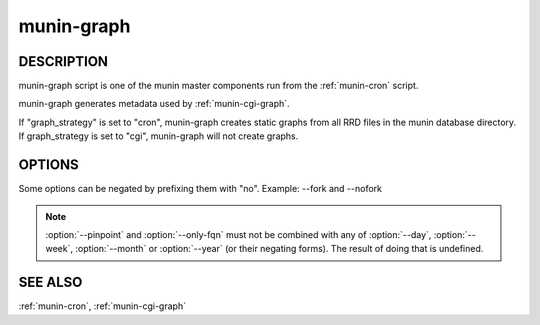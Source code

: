 .. _munin-graph:

.. program:: munin-graph

=============
 munin-graph
=============

DESCRIPTION
===========

munin-graph script is one of the munin master components run from the
:ref:`munin-cron` script.

munin-graph generates metadata used by :ref:`munin-cgi-graph`.

If "graph_strategy" is set to "cron", munin-graph creates static
graphs from all RRD files in the munin database directory. If
graph_strategy is set to "cgi", munin-graph will not create graphs.

OPTIONS
=======

Some options can be negated by prefixing them with "no".
Example: --fork and --nofork

.. option:: --fork

   By default munin-graph forks subprocesses for drawing graphs to
   utilize available cores and I/O bandwidth. Can be negated
   with --nofork [--fork]

.. option:: --n <processes>

   Max number of concurrent processes [6]

.. option:: --force

   Force drawing of graphs that are not usually drawn due to options
   in the config file. Can be negated with --noforce [--noforce]

.. option:: --lazy

   Only redraw graphs when needed. Can be negated with --nolazy
   [--lazy]

.. option:: --help

   View this message.

.. option:: --version

   View version information.

.. option:: --debug

   View debug messages.

.. option:: --cron

   Behave as expected when run from cron. (Used internally in Munin.)
   Can be negated with --nocron

.. option:: --host <host>

   Limit graphed hosts to <host>. Multiple --host options may be
   supplied.

.. option:: --only-fqn <FQN>

   For internal use with CGI graphing. Graph only a single fully
   qualified named graph,

   For instance: --only-fqn
   root/Backend/dafnes.example.com/diskstats_iops

   Always use with the correct --host option.

.. option:: --config <file>

   Use <file> as configuration file. [/etc/munin/munin.conf]

.. option:: --list-images

   List the filenames of the images created. Can be negated with
   --nolist-images. [--nolist-images]

.. option:: --output-file | -o

   Output graph file. (used for CGI graphing)

.. option:: --log-file | -l

   Output log file. (used for CGI graphing)

.. option:: --day

   Create day-graphs. Can be negated with --noday. [--day]

.. option:: --week

   Create week-graphs. Can be negated with --noweek. [--week]

.. option:: --month

   Create month-graphs. Can be negated with --nomonth. [--month]

.. option:: --year

   Create year-graphs. Can be negated with --noyear. [--year]

.. option:: --sumweek

   Create summarised week-graphs. Can be negated with --nosumweek.
   [--summweek]

.. option:: --sumyear

   Create summarised year-graphs. Can be negated with --nosumyear.
   [--sumyear]

.. option:: --pinpoint <start,stop>

   Create custom-graphs. <start,stop> is the time in the standard unix
   Epoch format. [not active]

.. option:: --size_x <pixels>

   Sets the X size of the graph in pixels [175]

.. option:: --size_y <pixels>

   Sets the Y size of the graph in pixels [400]

.. option:: --lower_limit <lim>

   Sets the lower limit of the graph

.. option:: --upper_limit <lim>

   Sets the upper limit of the graph

.. note::

  :option:`--pinpoint` and :option:`--only-fqn` must not be combined
  with any of :option:`--day`, :option:`--week`, :option:`--month` or
  :option:`--year` (or their negating forms). The result of doing that
  is undefined.

SEE ALSO
========

:ref:`munin-cron`, :ref:`munin-cgi-graph`
